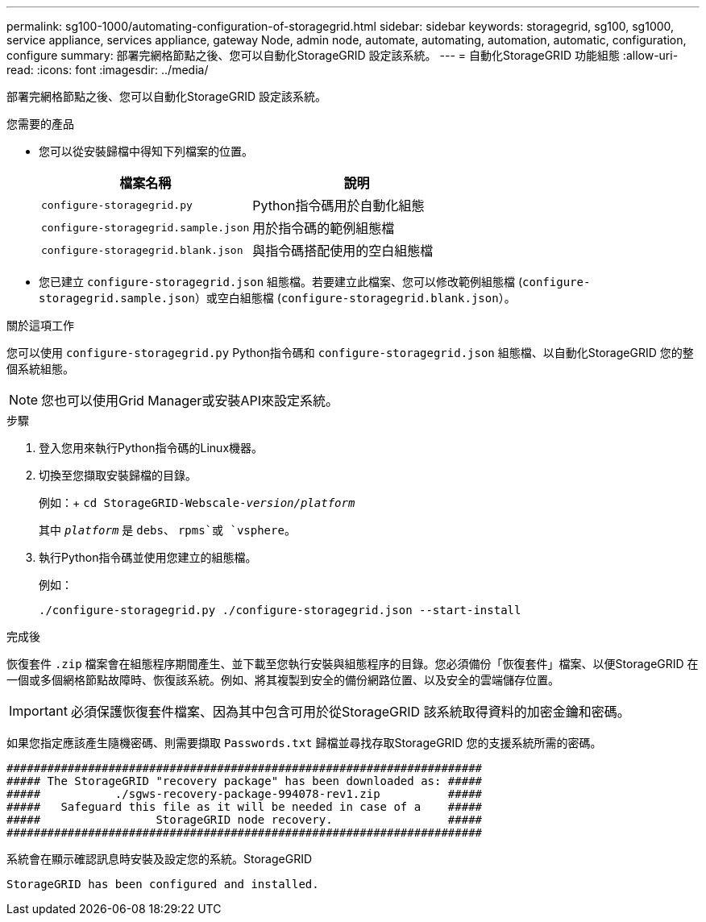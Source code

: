 ---
permalink: sg100-1000/automating-configuration-of-storagegrid.html 
sidebar: sidebar 
keywords: storagegrid, sg100, sg1000, service appliance, services appliance, gateway Node, admin node, automate, automating, automation, automatic, configuration, configure 
summary: 部署完網格節點之後、您可以自動化StorageGRID 設定該系統。 
---
= 自動化StorageGRID 功能組態
:allow-uri-read: 
:icons: font
:imagesdir: ../media/


[role="lead"]
部署完網格節點之後、您可以自動化StorageGRID 設定該系統。

.您需要的產品
* 您可以從安裝歸檔中得知下列檔案的位置。
+
|===
| 檔案名稱 | 說明 


 a| 
`configure-storagegrid.py`
 a| 
Python指令碼用於自動化組態



 a| 
`configure-storagegrid.sample.json`
 a| 
用於指令碼的範例組態檔



 a| 
`configure-storagegrid.blank.json`
 a| 
與指令碼搭配使用的空白組態檔

|===
* 您已建立 `configure-storagegrid.json` 組態檔。若要建立此檔案、您可以修改範例組態檔 (`configure-storagegrid.sample.json`）或空白組態檔 (`configure-storagegrid.blank.json`）。


.關於這項工作
您可以使用 `configure-storagegrid.py` Python指令碼和 `configure-storagegrid.json` 組態檔、以自動化StorageGRID 您的整個系統組態。


NOTE: 您也可以使用Grid Manager或安裝API來設定系統。

.步驟
. 登入您用來執行Python指令碼的Linux機器。
. 切換至您擷取安裝歸檔的目錄。
+
例如：+
`cd StorageGRID-Webscale-_version/platform_`

+
其中 `_platform_` 是 `debs`、 `rpms`或 `vsphere`。

. 執行Python指令碼並使用您建立的組態檔。
+
例如：

+
[listing]
----
./configure-storagegrid.py ./configure-storagegrid.json --start-install
----


.完成後
恢復套件 `.zip` 檔案會在組態程序期間產生、並下載至您執行安裝與組態程序的目錄。您必須備份「恢復套件」檔案、以便StorageGRID 在一個或多個網格節點故障時、恢復該系統。例如、將其複製到安全的備份網路位置、以及安全的雲端儲存位置。


IMPORTANT: 必須保護恢復套件檔案、因為其中包含可用於從StorageGRID 該系統取得資料的加密金鑰和密碼。

如果您指定應該產生隨機密碼、則需要擷取 `Passwords.txt` 歸檔並尋找存取StorageGRID 您的支援系統所需的密碼。

[listing]
----
######################################################################
##### The StorageGRID "recovery package" has been downloaded as: #####
#####           ./sgws-recovery-package-994078-rev1.zip          #####
#####   Safeguard this file as it will be needed in case of a    #####
#####                 StorageGRID node recovery.                 #####
######################################################################
----
系統會在顯示確認訊息時安裝及設定您的系統。StorageGRID

[listing]
----
StorageGRID has been configured and installed.
----